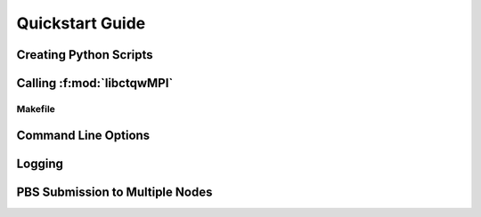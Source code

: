 ==================================
Quickstart Guide
==================================

Creating Python Scripts
=======================


Calling :f:mod:`libctqwMPI`
===========================

Makefile
---------

Command Line Options
=======================


Logging
========

PBS Submission to Multiple Nodes
================================


